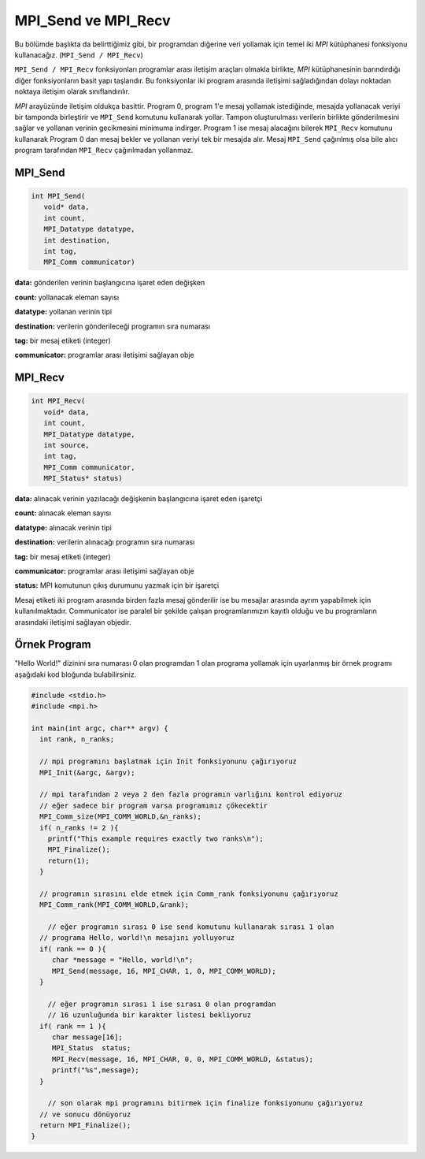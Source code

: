 
MPI_Send ve MPI_Recv
====================

Bu bölümde başlıkta da belirttiğimiz gibi, bir programdan diğerine veri yollamak için temel iki *MPI* kütüphanesi fonksiyonu kullanacağız. (\ ``MPI_Send / MPI_Recv``\ )

``MPI_Send / MPI_Recv`` fonksiyonları programlar arası iletişim araçları olmakla birlikte, *MPI* kütüphanesinin barındırdığı diğer fonksiyonların basit yapı taşlarıdır. Bu fonksiyonlar iki program arasında iletişimi sağladığından dolayı noktadan noktaya iletişim olarak sınıflandırılır.


.. image:: assets/mpi_ortam.png
   :target: assets/mpi_ortam.png
   :alt: assets/mpi_ortam.png

*MPI* arayüzünde iletişim oldukça basittir. Program 0, program 1'e mesaj yollamak istediğinde, mesajda yollanacak veriyi bir tamponda birleştirir ve ``MPI_Send`` komutunu kullanarak yollar. Tampon oluşturulması verilerin birlikte gönderilmesini sağlar ve yollanan verinin gecikmesini minimuma indirger. Program 1 ise mesaj alacağını bilerek ``MPI_Recv`` komutunu kullanarak Program 0 dan mesaj bekler ve yollanan veriyi tek bir mesajda alır. Mesaj ``MPI_Send`` çağırılmış olsa bile alıcı program tarafından ``MPI_Recv`` çağırılmadan yollanmaz.

MPI_Send
--------

.. code-block:: c

   int MPI_Send(
      void* data,
      int count,
      MPI_Datatype datatype,
      int destination,
      int tag,
      MPI_Comm communicator)

**data:** gönderilen verinin başlangıcına işaret eden değişken

**count:** yollanacak eleman sayısı

**datatype:** yollanan verinin tipi

**destination:** verilerin gönderileceği programın sıra numarası

**tag:** bir mesaj etiketi (integer)

**communicator:**  programlar arası iletişimi sağlayan obje

MPI_Recv
--------

.. code-block:: c

   int MPI_Recv(
      void* data,
      int count,
      MPI_Datatype datatype,
      int source,
      int tag,
      MPI_Comm communicator,
      MPI_Status* status)

**data:** alınacak verinin yazılacağı değişkenin başlangıcına işaret eden işaretçi

**count:** alınacak eleman sayısı

**datatype:** alınacak verinin tipi

**destination:** verilerin alınacağı programın sıra numarası

**tag:** bir mesaj etiketi (integer)

**communicator:** programlar arası iletişimi sağlayan obje

**status:** MPI komutunun çıkış durumunu yazmak için bir işaretçi

Mesaj etiketi iki program arasında birden fazla mesaj gönderilir ise bu mesajlar arasında ayrım yapabilmek için kullanılmaktadır. Communicator ise paralel bir şekilde çalışan programlarımızın kayıtlı olduğu ve bu programların arasındaki iletişimi sağlayan objedir.

Örnek Program
-------------

"Hello World!" dizinini sıra numarası 0 olan programdan 1 olan programa yollamak için uyarlanmış bir örnek programı aşağıdaki kod bloğunda bulabilirsiniz.

.. code-block:: c

   #include <stdio.h>
   #include <mpi.h>

   int main(int argc, char** argv) {
     int rank, n_ranks;

     // mpi programını başlatmak için Init fonksiyonunu çağırıyoruz
     MPI_Init(&argc, &argv);

     // mpi tarafından 2 veya 2 den fazla programın varlığını kontrol ediyoruz
     // eğer sadece bir program varsa programımız çökecektir
     MPI_Comm_size(MPI_COMM_WORLD,&n_ranks);
     if( n_ranks != 2 ){
       printf("This example requires exactly two ranks\n");
       MPI_Finalize();
       return(1);
     }

     // programın sırasını elde etmek için Comm_rank fonksiyonunu çağırıyoruz
     MPI_Comm_rank(MPI_COMM_WORLD,&rank);

       // eğer programın sırası 0 ise send komutunu kullanarak sırası 1 olan 
     // programa Hello, world!\n mesajını yolluyoruz
     if( rank == 0 ){
        char *message = "Hello, world!\n";
        MPI_Send(message, 16, MPI_CHAR, 1, 0, MPI_COMM_WORLD);
     }

       // eğer programın sırası 1 ise sırası 0 olan programdan
       // 16 uzunluğunda bir karakter listesi bekliyoruz
     if( rank == 1 ){
        char message[16];
        MPI_Status  status;
        MPI_Recv(message, 16, MPI_CHAR, 0, 0, MPI_COMM_WORLD, &status);
        printf("%s",message);
     }

       // son olarak mpi programını bitirmek için finalize fonksiyonunu çağırıyoruz 
     // ve sonucu dönüyoruz
     return MPI_Finalize();
   }
